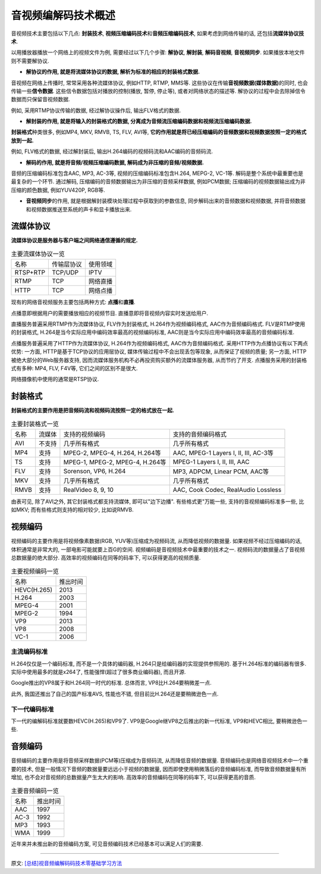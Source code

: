 音视频编解码技术概述
====================

音视频技术主要包括以下几点: **封装技术**\ , **视频压缩编码技术**\ 和\ **音频压缩编码技术**\ , 如果考虑到网络传输的话, 还包括\ **流媒体协议技术**\ . 

以用播放器播放一个网络上的视频文件为例, 需要经过以下几个步骤: **解协议**\ , **解封装**\ , **解码音视频**\ , **音视频同步**\ . 
如果播放本地文件则不需要解协议.

.. image:: images/play.jpg

*   **解协议的作用, 就是将流媒体协议的数据, 解析为标准的相应的封装格式数据.**

音视频在网络上传播时, 常常采用各种流媒体协议, 例如HTTP, RTMP, MMS等. 这些协议在传输\ **音视频数据(媒体数据)**\ 的同时, 也会传输一些\ **信令数据**\ . 
这些信令数据包括对播放的控制(播放, 暂停, 停止等), 或者对网络状态的描述等. 
解协议的过程中会去除掉信令数据而只保留音视频数据. 

例如, 采用RTMP协议传输的数据, 经过解协议操作后, 输出FLV格式的数据.

*   **解封装的作用, 就是将输入的封装格式的数据, 分离成为音频流压缩编码数据和视频流压缩编码数据.**

**封装格式**\ 种类很多, 例如MP4, MKV, RMVB, TS, FLV, AVI等, **它的作用就是将已经压缩编码的音频数据和视频数据按照一定的格式放到一起.**

例如, FLV格式的数据, 经过解封装后, 输出H.264编码的视频码流和AAC编码的音频码流.

*   **解码的作用, 就是将音频/视频压缩编码数据, 解码成为非压缩的音频/视频数据.**

音频的压缩编码标准包含AAC, MP3, AC-3等, 视频的压缩编码标准包含H.264, MEPG-2, VC-1等. 
解码是整个系统中最重要也是最复杂的一个环节. 
通过解码, 压缩编码的音频数据输出为非压缩的音频采样数据, 例如PCM数据; 压缩编码的视频数据输出成为非压缩的颜色数据, 例如YUV420P, RGB等.

*   **音视频同步**\ 的作用, 就是根据解封装模块处理过程中获取到的参数信息, 同步解码出来的音频数据和视频数据, 并将音频数据和视频数据推送至系统的声卡和显卡播放出来.


流媒体协议
----------

**流媒体协议是服务器与客户端之间网络通信遵循的规定.**

.. table:: 主要流媒体协议一览

    =========== =========== ========
    名称        传输层协议  使用领域
    RTSP+RTP    TCP/UDP     IPTV
    RTMP        TCP         网络直播
    HTTP        TCP         网络点播
    =========== =========== ========

现有的网络音视频服务主要包括两种方式: **点播**\ 和\ **直播**\ .

点播意即根据用户的需要播放相应的视频节目. 
直播意即将音视频内容实时发送给用户.

直播服务普遍采用RTMP作为流媒体协议, FLV作为封装格式, H.264作为视频编码格式, AAC作为音频编码格式. 
FLV是RTMP使用的封装格式, H.264是当今实际应用中编码效率最高的视频编码标准, AAC则是当今实际应用中编码效率最高的音频编码标准.

点播服务普遍采用了HTTP作为流媒体协议, H.264作为视频编码格式, AAC作为音频编码格式. 
采用HTTP作为点播协议有以下两点优势: 一方面, HTTP是基于TCP协议的应用层协议, 媒体传输过程中不会出现丢包等现象, 从而保证了视频的质量; 
另一方面, HTTP被绝大部分的Web服务器支持, 因而流媒体服务机构不必再投资购买额外的流媒体服务器, 从而节约了开支. 
点播服务采用的封装格式有多种: MP4, FLV, F4V等, 它们之间的区别不是很大.

网络摄像机中使用的通常是RTSP协议.


封装格式
--------

**封装格式的主要作用是把音频码流和视频码流按照一定的格式放在一起.**

.. table:: 主要封装格式一览

    ==== ====== ================================ =======================================
    名称 流媒体 支持的视频编码                   支持的音频编码格式
    AVI  不支持 几乎所有格式                     几乎所有格式
    MP4  支持   MPEG-2, MPEG-4, H.264, H.264等   AAC, MPEG-1 Layers I, II, III, AC-3等
    TS   支持   MPEG-1, MPEG-2, MPEG-4, H.264等  MPEG-1 Layers I, II, III, AAC
    FLV  支持   Sorenson, VP6, H.264             MP3, ADPCM, Linear PCM, AAC等
    MKV  支持   几乎所有格式                     几乎所有格式
    RMVB 支持   RealVideo 8, 9, 10               AAC, Cook Codec, RealAudio Lossless
    ==== ====== ================================ =======================================

由表可见, 除了AVI之外, 其它封装格式都支持流媒体, 即可以"边下边播". 
有些格式更"万能一些, 支持的音视频编码标准多一些, 比如MKV; 而有些格式则支持的相对较少, 比如说RMVB.


视频编码
--------

视频编码的主要作用是将视频像素数据(RGB, YUV等)压缩成为视频码流, 从而降低视频的数据量. 
如果视频不经过压缩编码的话, 体积通常是非常大的, 一部电影可能就要上百G的空间. 
视频编码是音视频技术中最重要的技术之一. 
视频码流的数据量占了音视频总数据量的绝大部分. 
高效率的视频编码在同等的码率下, 可以获得更高的视频质量. 

.. table:: 主要视频编码一览

    ============== =========
    名称           推出时间
    HEVC(H.265)    2013
    H.264          2003
    MPEG-4         2001
    MPEG-2         1994
    VP9            2013
    VP8            2008
    VC-1           2006
    ============== =========

 
主流编码标准
~~~~~~~~~~~~

H.264仅仅是一个编码标准, 而不是一个具体的编码器, H.264只是给编码器的实现提供参照用的. 
基于H.264标准的编码器有很多. 实际中使用最多的就是x264了, 性能强悍(超过了很多商业编码器), 而且开源.

Google推出的VP8属于和H.264同一时代的标准. 
总体而言, VP8比H.264要稍微差一点.

此外, 我国还推出了自己的国产标准AVS, 性能也不错, 但目前比H.264还是要稍微逊色一点.


下一代编码标准
~~~~~~~~~~~~~~

下一代的编解码标准就要数HEVC(H.265)和VP9了. 
VP9是Google继VP8之后推出的新一代标准, VP9和HEVC相比, 要稍微逊色一些. 


音频编码
--------

音频编码的主要作用是将音频采样数据(PCM等)压缩成为音频码流, 从而降低音频的数据量. 
音频编码也是网络音视频技术中一个重要的技术, 但是一般情况下音频的数据量要远远小于视频的数据量, 
因而即使使用稍微落后的音频编码标准, 而导致音频数据量有所增加, 也不会对音视频的总数据量产生太大的影响. 
高效率的音频编码在同等的码率下, 可以获得更高的音质. 

.. table:: 主要音频编码一览

    ===== ========
    名称  推出时间
    AAC   1997
    AC-3  1992
    MP3   1993
    WMA   1999
    ===== ========

近年来并未推出新的音频编码方案, 可见音频编码技术已经基本可以满足人们的需要.

******

原文: `[总结]视音频编解码码技术零基础学习方法 <https://blog.csdn.net/leixiaohua1020/article/details/18893769>`_

